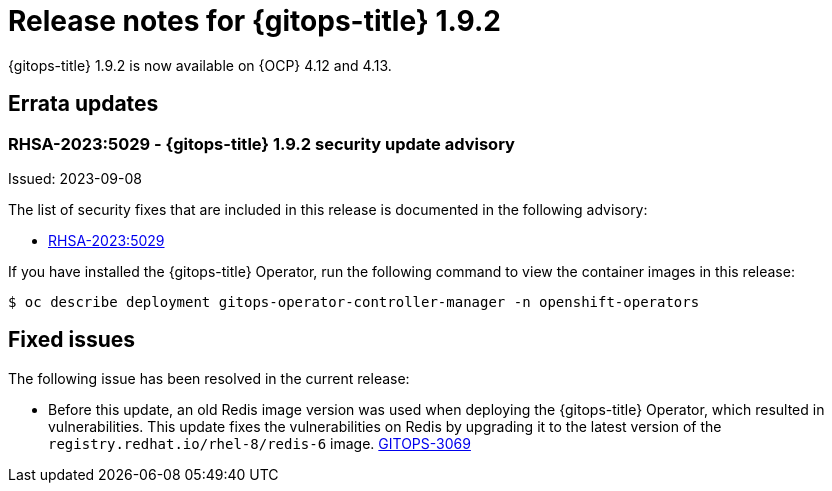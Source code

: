 // Module included in the following assembly:
//
// * release_notes/gitops-release-notes.adoc

:_mod-docs-content-type: REFERENCE
[id="gitops-release-notes-1-9-2_{context}"]
= Release notes for {gitops-title} 1.9.2

{gitops-title} 1.9.2 is now available on {OCP} 4.12 and 4.13.

[id="errata-updates-1-9-2_{context}"]
== Errata updates

[id="rhsa-2023-5029-gitops-1-9-2-security-update-advisory_{context}"]
=== RHSA-2023:5029 - {gitops-title} 1.9.2 security update advisory

Issued: 2023-09-08

The list of security fixes that are included in this release is documented in the following advisory:

* link:https://access.redhat.com/errata/RHSA-2023:5029[RHSA-2023:5029]

If you have installed the {gitops-title} Operator, run the following command to view the container images in this release:

[source,terminal]
----
$ oc describe deployment gitops-operator-controller-manager -n openshift-operators
----

[id="fixed-issues-1-9-2_{context}"]
== Fixed issues

The following issue has been resolved in the current release:

* Before this update, an old Redis image version was used when deploying the {gitops-title} Operator, which resulted in vulnerabilities. This update fixes the vulnerabilities on Redis by upgrading it to the latest version of the `registry.redhat.io/rhel-8/redis-6` image. link:https://issues.redhat.com/browse/GITOPS-3069[GITOPS-3069]